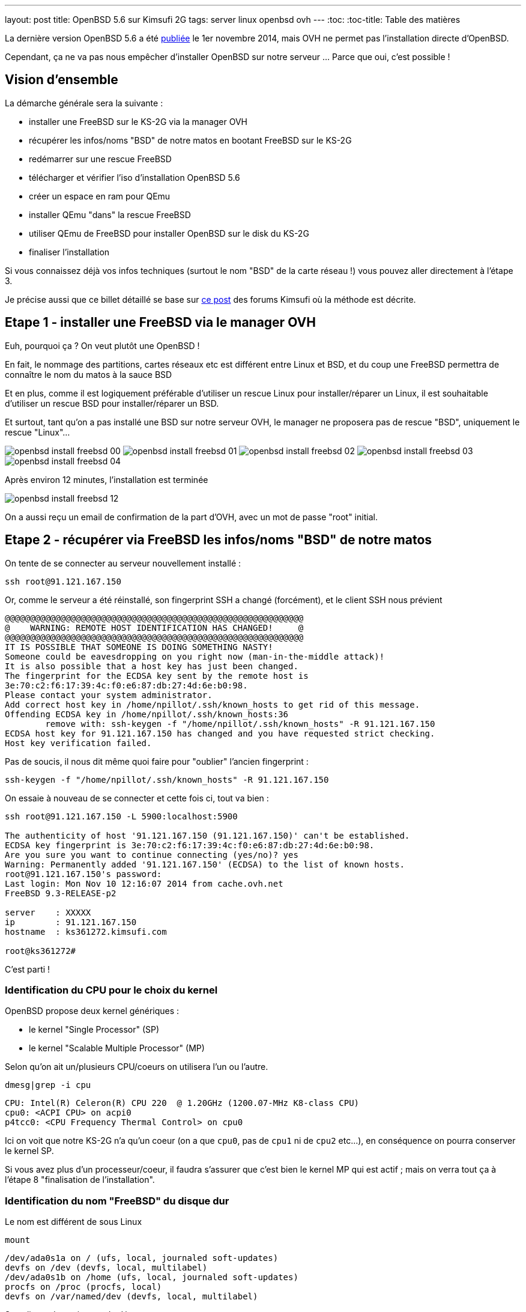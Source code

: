 ---
layout: post
title: OpenBSD 5.6 sur Kimsufi 2G
tags: server linux openbsd ovh
---
:toc:
:toc-title: Table des matières

La dernière version OpenBSD 5.6 a été link:http://www.openbsd.org/56.html[publiée] le 1er novembre 2014, mais OVH ne permet pas l'installation directe d'OpenBSD.

Cependant, ça ne va pas nous empêcher d'installer OpenBSD sur notre serveur ... Parce que oui, c'est possible !

== Vision d'ensemble

La démarche générale sera la suivante :

* installer une FreeBSD sur le KS-2G via la manager OVH
* récupérer les infos/noms "BSD" de notre matos en bootant FreeBSD sur le KS-2G
* redémarrer sur une rescue FreeBSD
* télécharger et vérifier l'iso d'installation OpenBSD 5.6
* créer un espace en ram pour QEmu
* installer QEmu "dans" la rescue FreeBSD
* utiliser QEmu de FreeBSD pour installer OpenBSD sur le disk du KS-2G
* finaliser l'installation

Si vous connaissez déjà vos infos techniques (surtout le nom "BSD" de la carte réseau !) vous pouvez aller directement à l'étape 3.

Je précise aussi que ce billet détaillé se base sur link:http://forum.kimsufi.com/showthread.php?11363-Installation-d-OpenBSD-5-3-sur-kimsufi-mKS-2g[ce post] des forums Kimsufi où la méthode est décrite.

== Etape 1 - installer une FreeBSD via le manager OVH

Euh, pourquoi ça ? On veut plutôt une OpenBSD !

En fait, le nommage des partitions, cartes réseaux etc est différent entre Linux et BSD, et du coup une FreeBSD permettra de connaître le nom du matos à la sauce BSD

Et en plus, comme il est logiquement préférable d'utiliser un rescue Linux pour installer/réparer un Linux, il est souhaitable d'utiliser un rescue BSD pour installer/réparer un BSD.

Et surtout, tant qu'on a pas installé une BSD sur notre serveur OVH, le manager ne proposera pas de rescue "BSD", uniquement le rescue "Linux"...

image:/files/openbsd-install-freebsd-00.png[]
image:/files/openbsd-install-freebsd-01.png[]
image:/files/openbsd-install-freebsd-02.png[]
image:/files/openbsd-install-freebsd-03.png[]
image:/files/openbsd-install-freebsd-04.png[]

Après environ 12 minutes, l'installation est terminée

image:/files/openbsd-install-freebsd-12.png[]

On a aussi reçu un email de confirmation de la part d'OVH, avec un mot de passe "root" initial.

== Etape 2 - récupérer via FreeBSD les infos/noms "BSD" de notre matos

On tente de se connecter au serveur nouvellement installé :

	ssh root@91.121.167.150

Or, comme le serveur a été réinstallé, son fingerprint SSH a changé (forcément), et le client SSH nous prévient

	@@@@@@@@@@@@@@@@@@@@@@@@@@@@@@@@@@@@@@@@@@@@@@@@@@@@@@@@@@@
	@    WARNING: REMOTE HOST IDENTIFICATION HAS CHANGED!     @
	@@@@@@@@@@@@@@@@@@@@@@@@@@@@@@@@@@@@@@@@@@@@@@@@@@@@@@@@@@@
	IT IS POSSIBLE THAT SOMEONE IS DOING SOMETHING NASTY!
	Someone could be eavesdropping on you right now (man-in-the-middle attack)!
	It is also possible that a host key has just been changed.
	The fingerprint for the ECDSA key sent by the remote host is
	3e:70:c2:f6:17:39:4c:f0:e6:87:db:27:4d:6e:b0:98.
	Please contact your system administrator.
	Add correct host key in /home/npillot/.ssh/known_hosts to get rid of this message.
	Offending ECDSA key in /home/npillot/.ssh/known_hosts:36
		remove with: ssh-keygen -f "/home/npillot/.ssh/known_hosts" -R 91.121.167.150
	ECDSA host key for 91.121.167.150 has changed and you have requested strict checking.
	Host key verification failed.

Pas de soucis, il nous dit même quoi faire pour "oublier" l'ancien fingerprint :

	ssh-keygen -f "/home/npillot/.ssh/known_hosts" -R 91.121.167.150

On essaie à nouveau de se connecter et cette fois ci, tout va bien :

----
ssh root@91.121.167.150 -L 5900:localhost:5900

The authenticity of host '91.121.167.150 (91.121.167.150)' can't be established.
ECDSA key fingerprint is 3e:70:c2:f6:17:39:4c:f0:e6:87:db:27:4d:6e:b0:98.
Are you sure you want to continue connecting (yes/no)? yes
Warning: Permanently added '91.121.167.150' (ECDSA) to the list of known hosts.
root@91.121.167.150's password:
Last login: Mon Nov 10 12:16:07 2014 from cache.ovh.net
FreeBSD 9.3-RELEASE-p2

server    : XXXXX
ip        : 91.121.167.150
hostname  : ks361272.kimsufi.com

root@ks361272#
----

C'est parti !

=== Identification du CPU pour le choix du kernel

OpenBSD propose deux kernel génériques :

* le kernel "Single Processor" (SP)
* le kernel "Scalable Multiple Processor" (MP)

Selon qu'on ait un/plusieurs CPU/coeurs on utilisera l'un ou l'autre.

	dmesg|grep -i cpu

	CPU: Intel(R) Celeron(R) CPU 220  @ 1.20GHz (1200.07-MHz K8-class CPU)
	cpu0: <ACPI CPU> on acpi0
	p4tcc0: <CPU Frequency Thermal Control> on cpu0

Ici on voit que notre KS-2G n'a qu'un coeur (on a que `cpu0`, pas de `cpu1` ni de `cpu2` etc...), en conséquence on pourra conserver le kernel SP.

Si vous avez plus d'un processeur/coeur, il faudra s'assurer que c'est bien le kernel MP qui est actif ; mais on verra tout ça à l'étape 8 "finalisation de l'installation".

=== Identification du nom "FreeBSD" du disque dur

Le nom est différent de sous Linux

	mount

	/dev/ada0s1a on / (ufs, local, journaled soft-updates)
	devfs on /dev (devfs, local, multilabel)
	/dev/ada0s1b on /home (ufs, local, journaled soft-updates)
	procfs on /proc (procfs, local)
	devfs on /var/named/dev (devfs, local, multilabel)

Sous linux, deux niveaux de découpage :

* les disques : sda sdb sdc (SATA) et hda hdb (IDE) ...
* les partitions : sdc4 hdb2 sda1 ...

Sous BSD, trois niveaux de découpage :

* les disques : ada0 ada1 ada2 (que ça soit SATA ou IDE)
* les "slice" : ada0s1 asa0s2 sont les découpes des disques (ie partitions Linux)
* les partitions : ada0s1a ada0s1b ada0s1k ...

Dans tous les deux cas, ce sont les partitions qui stockent les filesystems.

Et pour mon serveur, **ada0s1a** désigne :

* un disque utilisant le driver **ada** (IDE/SATA)
* le premier des disques dur **0** utilisant ce driver
* le premier "slice" **s1** de ce disque dur
* la première partition **a** de ce slice

Bref, dans la rescue FreeBSD, on référencera le disque physique par **ada0**.

=== Identification du nom "FreeBSD" de la carte réseau"

On affiche ensuite la configuration réseau :

	ifconfig

	sis0: flags=8843<UP,BROADCAST,RUNNING,SIMPLEX,MULTICAST> metric 0 mtu 1500
		options=82008<VLAN_MTU,WOL_MAGIC,LINKSTATE>
		ether 00:1c:c0:65:21:6e
		inet 91.121.167.150 netmask 0xffffff00 broadcast 91.121.167.255
		inet6 fe80::21c:c0ff:fe65:216e%sis0 prefixlen 64 scopeid 0x5
		inet6 2001:41d0:1:e896::1 prefixlen 128
		nd6 options=23<PERFORMNUD,ACCEPT_RTADV,AUTO_LINKLOCAL>
		media: Ethernet autoselect (100baseTX <full-duplex>)
		status: active
	lo0: flags=8049<UP,LOOPBACK,RUNNING,MULTICAST> metric 0 mtu 16384
		options=600003<RXCSUM,TXCSUM,RXCSUM_IPV6,TXCSUM_IPV6>
		inet6 ::1 prefixlen 128
		inet6 fe80::1%lo0 prefixlen 64 scopeid 0x6
		inet 127.0.0.1 netmask 0xff000000
		nd6 options=23<PERFORMNUD,ACCEPT_RTADV,AUTO_LINKLOCAL>

Le plus important, c'est le nom de l'interface réseau :

* sous linux, les interfaces réseau s'appellent habituellement **ethX**
* sous BSD les interfaces s'appellent **drvX**, où *drv* est le nom du driver qui pilote la carte réseau en question
* dans les deux cas, X s'incrémente selon le nombre de cartes réseau de chaque type

Dans mon cas l'interface réseau de notre KS-2G est **sis0** (driver link:https://www.freebsd.org/cgi/man.cgi?query=sis&sektion=4[sis]) et en résumé, partout où on voudrait mettre eth0 sous linux, on mettre sis0 sous BSD.

Pour voir la table de routage, sous BSD :

	netstat -rn

Le reste des informations de topologie réseau sont les mêmes que sous Linux :-)

* serveur de nom (DNS) : 213.186.33.99
* adresse IPv4 : 91.121.167.150
* masque de réseau IPv4 : 255.255.255.0 (/24)
* passerelle IPv4 : 91.121.167.254
* adresse IPv6 : 2001:41D0:1:E896::1
* masque de réseau IPv6 : /128
* passerelle IPv6 : 2001:41D0:1:E8ff:ff:ff:ff:ff
* et une route statique vers la passerelle IPv6 via l'interface réseau sis0

Pour finir, au cas où on en aurait besoin plus tard, on peut regagarder/archiver le `dmesg`, ça peut toujours servir.

== Etape 3 - redémarrer sur une rescue FreeBSD

Dans le manager OVH, on change le mode de boot de notre serveur

image:/files/openbsd-install-freebsd-12.png[]
image:/files/openbsd-rescue-freebsd-00.png[]
image:/files/openbsd-rescue-freebsd-01.png[]
image:/files/openbsd-rescue-freebsd-02.png[]

Et puis toujours dans notre connexion SSH, on redémarre le serveur pour qu'il boot sur la rescue BSD.

	reboot

On suit le redémarrage par un ping, pour moi ça a mis environ 90 secondes (cf ci-dessous)

	ping 91.121.167.150

	PING 91.121.167.150 (91.121.167.150) 56(84) bytes of data.
	64 bytes from ks361272.kimsufi.com (91.121.167.150): icmp_seq=1 ttl=54 time=7.07 ms
	64 bytes from ks361272.kimsufi.com (91.121.167.150): icmp_seq=2 ttl=54 time=6.51 ms
	64 bytes from ks361272.kimsufi.com (91.121.167.150): icmp_seq=3 ttl=54 time=6.36 ms
	64 bytes from ks361272.kimsufi.com (91.121.167.150): icmp_seq=95 ttl=54 time=6.24 ms
	64 bytes from ks361272.kimsufi.com (91.121.167.150): icmp_seq=96 ttl=54 time=6.71 ms
	64 bytes from ks361272.kimsufi.com (91.121.167.150): icmp_seq=97 ttl=54 time=6.85 ms
	^C

A nouveau, on a dû recevoir un email OVH avec le mot de passe pour l'accès au rescue.

On se connecte au serveur en mode rescue BSD :

	ssh root@91.121.167.150 -L 5900:localhost:5900

*Remarque : On verra à l'étape 7 pourquoi on a créé une redirection de port TCP via -L*

Comme tout à l'heure, SSH râle parce que le fingerprint du serveur a changé, donc on va lui dire d'oublier l'ancien comme on l'a fait tout à l'heure :

	ssh-keygen -f "/home/npillot/.ssh/known_hosts" -R 91.121.167.150

On s'y reconnecte, cette fois ci avec succès

	ssh root@91.121.167.150 -L 5900:localhost:5900

	The authenticity of host '91.121.167.150 (91.121.167.150)' can't be established.
	ECDSA key fingerprint is 48:d9:ce:46:99:ed:1c:b9:84:1f:61:37:c0:9a:f2:9d.
	Are you sure you want to continue connecting (yes/no)? yes
	Warning: Permanently added '91.121.167.150' (ECDSA) to the list of known hosts.
	root@91.121.167.150's password:
	FreeBSD 9.2-RELEASE (GENERIC) # 0 r255898: Thu Sep 26 22:50:31 UTC 2013

	Welcome to FreeBSD!

	Before seeking technical support, please use the following resources:

	o  Security advisories and updated errata information for all releases are
		 at http://www.FreeBSD.org/releases/ - always consult the ERRATA section
		 for your release first as it's updated frequently.

	o  The Handbook and FAQ documents are at http://www.FreeBSD.org/ and,
		 along with the mailing lists, can be searched by going to
		 http://www.FreeBSD.org/search/.  If the doc package has been installed
		 (or fetched via pkg_add -r lang-freebsd-doc, where lang is the
		 2-letter language code, e.g. en), they are also available formatted
		 in /usr/local/share/doc/freebsd.

	If you still have a question or problem, please take the output of
	'uname -a', along with any relevant error messages, and email it
	as a question to the questions@FreeBSD.org mailing list.  If you are
	unfamiliar with FreeBSD's directory layout, please refer to the hier(7)
	manual page.  If you are not familiar with manual pages, type 'man man'.

	Edit /etc/motd to change this login announcement.


	server    :
	ip        : 91.121.167.150
	hostname  : rescue-bsd.ovh.net

	rescue-bsd#

Bon, maintenant on va commencer le "vrai" travail :-)

== Etape 4 - récupérer et vérifier l'image iso OpenBSD

Comme on va partitionner/formater le disque cible du serveur, on ne peut pas stocker l'image ISO de l'install OpenBSD sur un disque dur du serveur... Il faut donc travailler en ram !

On va créer un disque temporaire pour y stocker l'iso qui servira pour l'installation (la taille doit être suffisante pour l'iso, pas vraiment besoin de plus)

----
mkdir ~/iso
mdmfs -M -S -m 0 -o async -s 250m md ~/iso/
----

En résumé, ça alloue 250Mo de ram, ça créé un périphérique disque qui va l'utiliser comme support, et on initialise un filesystem dans ce disque.

On télécharge les fichiers

----
wget -P ~/iso/ ftp://ftp.fr.openbsd.org/pub/OpenBSD/5.6/amd64/install56.iso
wget -P ~/iso/ ftp://ftp.fr.openbsd.org/pub/OpenBSD/5.6/amd64/SHA256
wget -P ~/iso/ ftp://ftp.fr.openbsd.org/pub/OpenBSD/5.6/amd64/SHA256.sig
----

On verifie l'intégrité l'image est bonne

----
sha256 ~/iso/install56.iso
SHA256 (install56.iso) = b38e1314b487d0970549fab1ae3ad7617d0d29a7bae52ea968d1d1d85d6bf433

grep install56.iso ~/iso/SHA256
SHA256 (install56.iso) = b38e1314b487d0970549fab1ae3ad7617d0d29a7bae52ea968d1d1d85d6bf433
----

Les deux sont identiques, c'est tout est bon, on peut continuer.

== Etape 5 - créer un espace en ram pour QEmu

Quand on est en mode rescue, le filesystem principal de la rescue est monté via le réseau, et forcément, est surtout en "read-only"

	mount

	178.33.124.65:/home/pub/bsd9_64-rescue-pro on / (nfs, read-only)
	devfs on /dev (devfs, local, multilabel)
	/dev/md0 on /etc (ufs, local)
	/dev/md1 on /root (ufs, local)
	/dev/md2 on /var (ufs, local)
	procfs on /proc (procfs, local)
	devfs on /var/named/dev (devfs, local, multilabel)
	/dev/md3 on /tmp (ufs, local)

En conséquence, pour installer/stocker quoi ce que soit, il va falloir créer un disque en ram (ici 150M pour QEmu de FreeBSD 9.2 est suffisant)

	mdmfs -M -S -m 0 -o async -s 150m md /usr/local

Le plus important c'est que ce disque en ram sera "monté" au point `/usr/local` de l'arborescence (qui existe déjà !)

Ca aura pour effet :

* de *remplacer* tout l'existant dans `/usr/local` par une arborescence (vide, au début)
* et cette nouvelle arborescence vide est en read-write, et non plus read-only !

Et comme `/usr/local` est l'endroit par défaut d'install pour `pkg_add`, on va pouvoir installer des logiciels "dans" la rescue.

L'incovénient, c'est qu'on a plus accès à ce qui s'y trouvait initialement dans `/usr/local` (tous les outils habituels non-root du système).

Mais de toute façon dans notre cas, on a plus besoin de ce qu'il y avait dedans vu qu'on a déjà vérifié et fait ce qu'on avait à faire :-)

_Remarque : dans tous les cas, pas d'inquiétude à avoir car rien n'a été effacé, c'est juste "temporairement inaccessible" : il suffirait de démonter le ramdisk via `umount /usr/local` pour retrouver l'arborescence originelle._

== Etape 6 - installer QEmu "dans" la rescue FreeBSD

Déjà, on va regarder quelle version de FreeBSD est utilisé pour cette rescue :

	uname -a

	FreeBSD rescue-bsd.ovh.net 9.2-RELEASE ... amd64

On va créer un répertoire temporaire dans notre disque ram, pour stocker les fichiers téléchargés

	mkdir /usr/local/tmp
	setenv TMPDIR /usr/local/tmp

On sélectionne le mirroir FreeBSD d'où on récupérera QEmu (même version 9.2 amd64 que la rescue !)

	setenv PACKAGESITE \
	ftp://ftp.freebsd.org/pub/FreeBSD/ports/amd64/packages-9.2-release/Latest/

Et on installe QEmu (les dépendances sont automatiques)

	pkg_add -r qemu

On verifie que tout fonctionne

	/usr/local/bin/qemu-system-x86_64 --version

	QEMU PC emulator version 0.11.1, Copyright (c) 2003-2008 Fabrice Bellard

C'est bon, on peut continuer...

== Etape 7 - utiliser QEmu et VNC pour installer à distance

Maintenant l'idée est d'utiliser QEmu pour faire tourner un nouveau "pc virtuel"

* le disque du "pc virtuel" sera mappé sur le disque du serveur KS-2G
* le lecteur CD du "pc virtuel" sera mappé sur l'iso d'installation stocké en ram
* l'écran VGA du "pc virtuel" sera mis à disposition en local par VNC (port TCP 5900)
* et de booter ce "pc virtuel" sur le CD-ROM

En résumé, on fait exactement comme on ferait avec VirtualBox ... mais à distance, et avec un déport graphique :-)

On lance l'émulateur :

----
/usr/local/bin/qemu-system-x86_64 \
  -hda /dev/ada0 \
  -cdrom ~/iso/install56.iso \
  -vnc :0 \
  -boot d
----

Dès que la ligne de commande est exécutée, on exécute VNC (client) sur notre propre PC, et on se connecte à **localhost**.

Grâce à la redirection de port tcp que l'on a configuré via la connexion ssh (*-L 5900:localhost:5900*) le client VNC de notre poste de travail va se connecter (de manière sécurisée au travers de SSH) jusqu'à l'émulateur QEmu, et récupérera l'affichage de la console du "pc virtuel".

*Information : Les accès disques sont relativement lents dans QEmu sur le KS-2G, sûrement parce qu'il n'y a aucune accélération matérielle pour la virtualisation (VT-x/AMD-v & co). C'est notement le cas pour le formatage des partitions, et pour l'installation des paquets. Soyez patients :-)*

C'est parti pour l'installation en elle-même que je vous illustre ci-dessous :

image:/files/openbsd-install-00.png[]

Après avoir pressé entrée (ou avoir attendu), du texte défile en bleu : c'est le `dmesg` OpenBSD.

image:/files/openbsd-install-01.png[]

Quand ça a fini de défiler, on nous demande ce qu'on veut faire

image:/files/openbsd-install-02.png[]

Ci-dessous, on lance l'installation, et on commence à rentrer les informations.

La topologie IPv6 "spécifique" de notre serveur OVH n'est pas configurable directement lors de l'installation. On répondra donc "none" (en rouge ci-dessous) et on configurera l'IPv6 une fois qu'on aura tout terminé.

image:/files/openbsd-install-03.png[]

Ci-dessous, en jaune, je choisis d'utiliser une référence NTP pour être maintenir l'horloge du serveur.

En rouge, je décide de **ne pas utiliser** les UID disque (en rouge ci-dessous). Sachant que je n'ajout pas, ni ne remplace, ni ne bouge de disques durs ou de partitions dans le serveur Kimsufi, la stabilité des UID ne m'intéresse pas. Du coup, je trouve que ça rendrait juste la maintenance plus difficile.

Et en bleu, je laisse l'installeur configurer les sysctl nécessaire au fonctionnement du serveur X. Dans tous les cas, le serveur X n'est pas et ne sera pas démarré, donc ça ne change rien...

image:/files/openbsd-install-04.png[]

On choisit d'utiliser tout le disque (ça créera juste un slice)

On acceptera le partitionnement link:http://www.openbsd.org/cgi-bin/man.cgi/OpenBSD-56/man8/disklabel.8?query=disklabel&sec=8#x4155544f4d41544943204449534b20414c4c4f434154494f4e[par défaut] qui alloue tout l'espace non utilisé à `/home`.

image:/files/openbsd-install-05.png[]

Le formatage de la plus grosse partition prend pas mal de temps, car les accès disque ne sont pas accélérés matériellement, mais ça finit par arriver à son terme.

image:/files/openbsd-install-07.png[]

On arrive à l'installation des ensembles de paquets (un simili tasksel sous Debian).

A noter que comme l'indique la link:http://www.openbsd.org/faq/faq4.html#FilesNeeded[FAQ], choisir d'installer un set ne constitue pas un "ramolissement" de la sécurité du système. C'est pour ça que tout est installé par défaut (sauf le kernel où seul un est choisi, dans notre cas c'est le kernel SP)

Cependant, on choisit d'installer le kernel MP (multiprocesseur) quand même, on verra plus loin pourquoi.

image:/files/openbsd-install-08.png[]

En jaune, avant de copier les fichiers, l'installeur nous prévient qu'il n'a pas trouvé les informations de signature des fichiers. Ca n'est pas grave, on lui dit de continuer, *car on a déjà vérifié l'intégrité de l'image ISO* donc il n'y a aucun risque.

Ensuite, la copie de fichier commence, et comme pour le formatage, c'est un peu long via QEmu (227Mo en 576s, soit environ 400Ko/sec) mais ça va assez vite vu qu'il n'y a que "peu" à installer.

image:/files/openbsd-install-09.png[]

Ne reste plus qu'à configurer la timezone du serveur

image:/files/openbsd-install-10.png[]

Et la copie des fichiers est terminée, l'installation standard est "finie". Mais **il ne faut surtout pas rebooter maintenant** ! On doit d'abord configurer les spécificités "serveur réel" KS-2G *vs* "pc virtuel" QEmu

== Etape 8 - finaliser l'installation

Il faut *absolument* finaliser deux points avant de quitter/rebooter.

=== Tout d'abord, la carte réseau

Sous BSD le nom de la carté réseau dépend du driver qu'elle utilise. Dans QEmu, lors de l'install, quand on a configuré le réseau, elle s'appelait `em0`, car QEmu utilise un driver link:https://www.freebsd.org/cgi/man.cgi?query=em[em] pour les cartes virtuelles.

Comme on avait pu le voir lorsqu'on avait démarré la FreeBSD tout au début, notre carte réseau s'appellera en fait `sis0`. Il faut donc qu'on renomme le fichier de configuration réseau généré lors de l'installation, pour que notre carte réseau soit bien configurée.

Sinon le serveur sera injoignable même s'il boot correctement :-)

	cd /mnt
	mv etc/hostname.ne0 etc/hostname.sis0

Bon, le vital est fait, reste l'essentiel.

=== Ensuite, le kernel

Comme on a vu au début grâce à la FreeBSD, mon serveur KS-2G avec Celeron 220 a un seul processeur/coeur, donc je pourrais  tranquilement booter sur le kernel SP choisi par QEmu.

Cependant, si le serveur s'avère avoir plusieurs coeurs (ou processeurs) il faut la version link:http://www.openbsd.org/faq/faq8.html#SMP[SMP] du kernel et il faut vérifier qu'on boot bien sur le kernel MP.

En résumé :

* Si a qu'un coeur et qu'on boot sur un kernel SP : OK, nickel
* Si a plusieurs coeurs et qu'on boot sur un kernel MP : OK, nickel
* Si a qu'un coeur et qu'on boot sur un kernel MP : ça boot, mais c'est un peu inutile
* Si a plusieurs coeurs et qu'on boot sur un kernel SP : ça boot, *mais un seul coeur va bosser !*

Bref, dans tous les cas, mieux vaut booter sur un kernel MP. Vérifions :

	ls -l bsd*

	-rw-r--r--  1 root  wheel  11868163 Nov 10 17:17 bsd
	-rw-r--r--  1 root  wheel  11908731 Nov 10 17:17 bsd.mp
	-rw-r--r--  1 root  wheel   9091711 Nov 10 17:17 bsd.rd

Si et **seulement si** vous avez le résultat ci-dessus, **alors** passez les commandes suivantes

	mv bsd bsd.sp
	cp bsd.mp bsd

Et maintenant c'est vraiment fini, on va pouvoir arrêter le "pc virtuel"

image:/files/openbsd-finalisation-02.png[]

Maintenant que le "pc virtuel" est arrêté, on interrompt l'émulateur QEmu dans la fenêtre SSH

	^C (Control-C)

On va retourner dans le manager OVH pour dire au serveur de booter sur le disque dur

image:/files/openbsd-boot-hd-00.png[]
image:/files/openbsd-boot-hd-01.png[]
image:/files/openbsd-boot-hd-02.png[]
image:/files/openbsd-boot-hd-03.png[]

On a tout fini, on redémarre le serveur KS-2G via le SSH, et on suit attends la fin du reboot

	rescue-bsd# reboot
	Connection to 91.121.167.150 closed by remote host.
	Connection to 91.121.167.150 closed.

	$ ping 91.121.167.150
	PING 91.121.167.150 (91.121.167.150) 56(84) bytes of data.
	64 bytes from 91.121.167.150: icmp_seq=66 ttl=245 time=2022 ms
	64 bytes from 91.121.167.150: icmp_seq=67 ttl=245 time=1015 ms
	^C

Après reboot, on se connecte en ssh (après avoir encore demandé d'oublier l'ancien fingerprint)

	ssh-keygen -f "/home/npillot/.ssh/known_hosts" -R 91.121.167.150

	ssh root@91.121.167.150

	The authenticity of host '91.121.167.150 (91.121.167.150)' can't be established.
	ECDSA key fingerprint is f5:4c:7b:cf:3c:04:85:60:d8:ad:28:99:19:e6:e9:c7.
	Are you sure you want to continue connecting (yes/no)? yes
	Warning: Permanently added '91.121.167.150' (ECDSA) to the list of known hosts.
	root@91.121.167.150's password:
	OpenBSD 5.6 (GENERIC.MP) # 333: Fri Aug  8 00:20:21 MDT 2014

	Welcome to OpenBSD: The proactively secure Unix-like operating system.

	Please use the sendbug(1) utility to report bugs in the system.
	Before reporting a bug, please try to reproduce it with the latest
	version of the code.  With bug reports, please try to ensure that
	enough information to reproduce the problem is enclosed, and if a
	known fix for it exists, include that as well.

	# uname -a
	OpenBSD isis.nipil.org 5.6 GENERIC.MP#333 amd64

Tout est parfait, c'est gagné, notre Kimsufi 2G tourne sous OpenBSD.

== Configuration IPv6 "propre"

En fait, sous BSD, on ne peut pas configurer l'IPv6 comme on le faisait sous Linux, c'est à dire en trois partie (interface *publique* + route statique vers gateway *publique* + route par défaut via interface *physique*)

Pour rappel, les équivalences "de principe" entre IPv4 et IPv6 sont

* dialogue ARP/MAC en IPv4 <=> adresses link-layer (fe80::/10) en IPv6
* adresses publiques IPv4 <=> adresses IPv6 global unicast (2000::/3)
* récupération DHCP de la route par défaut IPv4 <=> écoute des router-advertisement IPv6

En gros, ce qu'on va faire pour le routage IPv6, c'est :

* ne **pas** utiliser les adresses publiques pour router (ce qui était fait sous linux)
* utiliser les adresses link-local pour router (autoconfiguration + router-advertisement)

L'énorme avantage, c'est que ça marche nickel, et ce *sans bidouiller ni changer les masques réseaux ni rien, c'est à dire en restant dans les clous de la topologie réseau allouée et fournie par le Kimsufi KS-2G d'OVH* (ie on n'utilise pas à tort un /64 ou un /56 : on configure **uniquement** ce qui nous a été donné !)

On va déjà faire la configuration "à la volée" pour voir si ça marche, ensuite on pérénisera ces infos dans les fichiers de configuration.

On commence par configurer l'adresse IPv6 sur l'interface, en conservant bien le masque /128 qui nous a été donné

	ifconfig sis0 inet6 2001:41D0:1:E896::1/128

On regarde la configuration de notre interface `sis0`

	ifconfig sis0

	sis0: flags=208843<UP,BROADCAST,RUNNING,SIMPLEX,MULTICAST,AUTOCONF6> mtu 1500
			lladdr 00:1c:c0:65:21:6e
			priority: 0
			groups: egress
			media: Ethernet autoselect (100baseTX full-duplex)
			status: active
			inet6 fe80::21c:c0ff:fe65:216e%sis0 prefixlen 64 scopeid 0x1
			inet 91.121.167.150 netmask 0xffffff00 broadcast 91.121.167.255
			inet6 2001:41d0:1:e896::1 prefixlen 128

On constate que l'interface a été configurée correctement :

* d'une part on a notre adresse IPv6 globale fournie par OVH (2001:41d0:1:e896::1/128)
* d'autre part on voit qu'on a bien autoconfiguré une adresse link-local

Pour information, l'adresse link-local

* a été autoconfigurée lorsqu'on a affecté une adresse "globale" car elle est nécessaire pour dialoguer en IPv6
* sa valeur "fe80::2**1c:c0**ff:fe**65:216e**%sis0" link:http://en.wikipedia.org/wiki/IPv6_address#Modified_EUI-64[se base sur l'adresse mac] de notre interface sis0 00:**1c:c0**:**65:21:6e** et sera donc invariante

On va récupérer les instructions de routage grâce aux *router-advertisements* IPv6 (on peut ignorer ce message de la première ligne, dans la mesure où il ne nous gènera pas)

	rtsol -d sis0

	rtsol: kernel is configured not to accept redirects
	setting rdomain 0
	checking if sis0 is ready...
	sis0 is ready
	send RS on sis0, whose state is 2
	received RA from fe80::205:73ff:fea0:1 on sis0, state is 2
	stop timer for sis0
	there is no timer

On regarde la table de routage (je ne donne ici que les lignes IPv6 et qui concernent sis0)

	netstat -rn

	Internet6:
	Destination                        Gateway                        Flags   Refs      Use   Mtu  Prio Iface
	default                            fe80::205:73ff:fea0:1%sis0     UG         0        0     -    56 sis0
	fe80::%sis0/64                     link#1                         UC         2        0     -     4 sis0
	fe80::205:73ff:fea0:1%sis0         00:05:73:a0:00:01              UHLc       1        1     -     4 sis0
	fe80::21c:c0ff:fe65:216e%sis0      00:1c:c0:65:21:6e              UHLl       0        0     -     1 lo0
	fe80::2ff:ffff:feff:fffe%sis0      00:ff:ff:ff:ff:fe              UHLc       0       28     -     4 sis0
	ff01::%sis0/32                     link#1                         UC         0        0     -     4 sis0
	ff02::%sis0/32                     link#1                         UC         0        0     -     4 sis0

On retrouve dans la table de routage ce qu'on a vu dans le debug de `rtsol` : fe80::2**05:73**ff:fe**a0:1**

Ca signifie qu'un routeur nous a envoyé un *router-advertisement* IPv6 et qu'on peut donc définir une route par défaut qui passe par lui. Pour info, de cette adresse *link-local* on peut extraire la mac adress du routeur 00:05:73:a0:00:01 qui montre que c'link:http://www.coffer.com/mac_find/?string=00%3A05%3A73[est un équipement Cisco]

L'inconvénient de cette méthode est qu'on

On test que IPv6 fonctionne :

	$ ping6 www.google.com
	PING6(56=40+8+8 bytes) 2001:41d0:1:e896::1 --> 2a00:1450:4007:806::1012
	16 bytes from 2a00:1450:4007:806::1012, icmp_seq=2 hlim=57 time=13.961 ms
	16 bytes from 2a00:1450:4007:806::1012, icmp_seq=3 hlim=57 time=4.620 ms
	16 bytes from 2a00:1450:4007:806::1012, icmp_seq=4 hlim=57 time=4.639 ms
	^C

C'est tout bon ! On peut péréniser ça dans les deux fichiers de configurations concernés

	cat /etc/hostname.sis0

	inet 91.121.167.150 255.255.255.0
	inet6 2001:41D0:1:E896::1 128
	up

	cat /etc/mygate

	91.121.167.254
	fe80::205:73ff:fea0:1%sis0

Et redémarrer pour vérifier que est bien établi (tester le `ping6` ci-dessus à nouveau)

== Rescue OpenBSD

Et bien il n'y a pas de rescue OpenBSD, juste la rescue FreeBSD qu'on a utilisé !

Avec le rescue FreeBSD, on ne pourra monter que la première partition :

----
mkdir ~/rootfs
mount /dev/ada0s4 ~/rootfs
----

Mais tenter de monter les autres partitions du slice générera une erreur.

En conséquence, si un jour vous en avez besoin d'un rescue pour les autres partitions, il sera nécessaire de refaire les étapes 3 à 6, puis booter QEmu, commencer l'installation `I` puis faire *Control-C* juste après avoir choisi la configuration clavier.

On se retrouve alors dans un environnement *OpenBSD*, qui lui vous permettra de monter toutes les partitions OpenBSD du système :-)

== Et maintenant ?

Sinon, la première chose à faire pour ceux qui n'ont pas l'habitude d'un OpenBSD :

	man afterboot

A vous de jouer maintenant !

